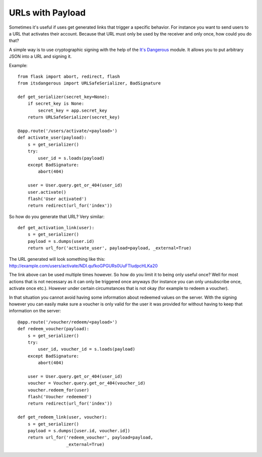 URLs with Payload
=================

Sometimes it's useful if uses get generated links that trigger a
specific behavior. For instance you want to send users to a URL that
activates their account. Because that URL must only be used by the
receiver and only once, how could you do that?

A simple way is to use cryptographic signing with the help of the
`It's Dangerous`_ module. It allows you to put arbitrary JSON into a
URL and signing it.

Example:


::

    from flask import abort, redirect, flash
    from itsdangerous import URLSafeSerializer, BadSignature
    
    def get_serializer(secret_key=None):
        if secret_key is None:
            secret_key = app.secret_key
        return URLSafeSerializer(secret_key)
    
    @app.route('/users/activate/<payload>')
    def activate_user(payload):
        s = get_serializer()
        try:
            user_id = s.loads(payload)
        except BadSignature:
            abort(404)
    
        user = User.query.get_or_404(user_id)
        user.activate()
        flash('User activated')
        return redirect(url_for('index'))


So how do you generate that URL? Very similar:


::

    def get_activation_link(user):
        s = get_serializer()
        payload = s.dumps(user.id)
        return url_for('activate_user', payload=payload, _external=True)


The URL generated will look something like this:
`http://example.com/users/activate/NDI.qufkoGPGURs0UuFTludpcHLKa20`_

The link above can be used multiple times however. So how do you limit
it to being only useful once? Well for most actions that is not
necessary as it can only be triggered once anyways (for instance you
can only unsubscribe once, activate once etc.). However under certain
circumstances that is not okay (for example to redeem a voucher).

In that situation you cannot avoid having some information about
redeemed values on the server. With the signing however you can easily
make sure a voucher is only valid for the user it was provided for
without having to keep that information on the server:


::

    @app.route('/voucher/redeem/<payload>')
    def redeem_voucher(payload):
        s = get_serializer()
        try:
            user_id, voucher_id = s.loads(payload)
        except BadSignature:
            abort(404)
    
        user = User.query.get_or_404(user_id)
        voucher = Voucher.query.get_or_404(voucher_id)
        voucher.redeem_for(user)
        flash('Voucher redeemed')
        return redirect(url_for('index'))
    
    def get_redeem_link(user, voucher):
        s = get_serializer()
        payload = s.dumps([user.id, voucher.id])
        return url_for('redeem_voucher', payload=payload, 
                       _external=True)
.. _It's Dangerous: http://packages.python.org/itsdangerous/
.. _http://example.com/users/activate/NDI.qufkoGPGURs0UuFTludpcHLKa20: http://example.com/users/activate/NDI.qufkoGPGURs0UuFTludpcHLKa20

